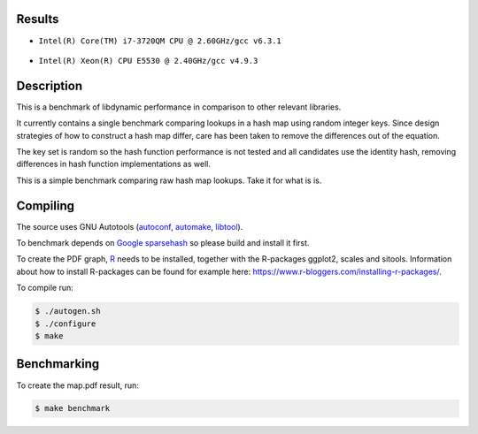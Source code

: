 Results
=======

* ``Intel(R) Core(TM) i7-3720QM CPU @ 2.60GHz/gcc v6.3.1``

  .. figure:: https://cloud.githubusercontent.com/assets/2116262/22257487/86d6985e-e25e-11e6-9e41-9ed8381668b4.png

* ``Intel(R) Xeon(R) CPU E5530 @ 2.40GHz/gcc v4.9.3``

  .. figure:: https://cloud.githubusercontent.com/assets/2116262/22249382/175dc198-e243-11e6-9594-556c6f0eb15e.png

Description
======

This is a benchmark of libdynamic performance in comparison to other relevant
libraries.

It currently contains a single benchmark comparing lookups in a hash map using
random integer keys. Since design strategies of how to construct a hash map
differ, care has been taken to remove the differences out of the equation.

The key set is random so the hash function performance is not tested and all
candidates use the identity hash, removing differences in hash function
implementations as well.

This is a simple benchmark comparing raw hash map lookups. Take it for what is
is.

Compiling
=========

The source uses GNU Autotools (autoconf_, automake_, libtool_).

To benchmark depends on `Google sparsehash`_ so please build
and install it first.

To create the PDF graph, `R`_ needs to be installed, together with the
R-packages ggplot2, scales and sitools. Information about how to install
R-packages can be found for example here: https://www.r-bloggers.com/installing-r-packages/. 

To compile run:

.. code-block:: shell

    $ ./autogen.sh
    $ ./configure
    $ make

Benchmarking
============

To create the map.pdf result, run:

.. code-block:: shell

    $ make benchmark

.. _libdynamic: https://github.com/fredrikwidlund/libdynamic
.. _`Google sparsehash`: https://github.com/sparsehash/sparsehash
.. _`R`: https://www.r-project.org/
.. _autoconf: http://www.gnu.org/software/autoconf/
.. _automake: http://www.gnu.org/software/automake/
.. _libtool: http://www.gnu.org/software/libtool/
